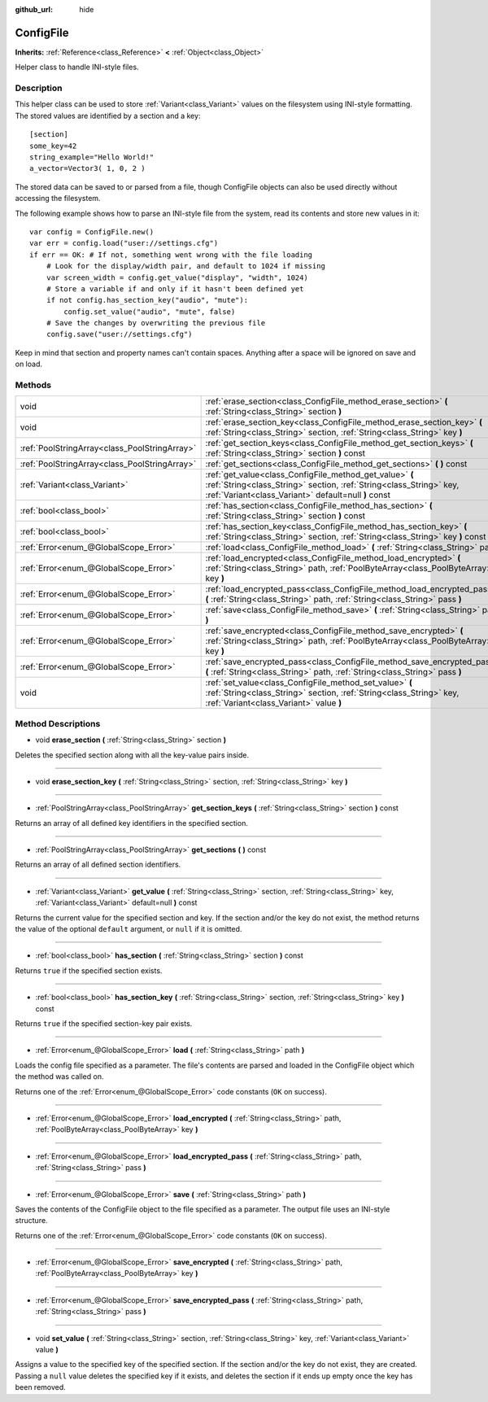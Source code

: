 :github_url: hide

.. Generated automatically by doc/tools/makerst.py in Godot's source tree.
.. DO NOT EDIT THIS FILE, but the ConfigFile.xml source instead.
.. The source is found in doc/classes or modules/<name>/doc_classes.

.. _class_ConfigFile:

ConfigFile
==========

**Inherits:** :ref:`Reference<class_Reference>` **<** :ref:`Object<class_Object>`

Helper class to handle INI-style files.

Description
-----------

This helper class can be used to store :ref:`Variant<class_Variant>` values on the filesystem using INI-style formatting. The stored values are identified by a section and a key:

::

    [section]
    some_key=42
    string_example="Hello World!"
    a_vector=Vector3( 1, 0, 2 )

The stored data can be saved to or parsed from a file, though ConfigFile objects can also be used directly without accessing the filesystem.

The following example shows how to parse an INI-style file from the system, read its contents and store new values in it:

::

    var config = ConfigFile.new()
    var err = config.load("user://settings.cfg")
    if err == OK: # If not, something went wrong with the file loading
        # Look for the display/width pair, and default to 1024 if missing
        var screen_width = config.get_value("display", "width", 1024)
        # Store a variable if and only if it hasn't been defined yet
        if not config.has_section_key("audio", "mute"):
            config.set_value("audio", "mute", false)
        # Save the changes by overwriting the previous file
        config.save("user://settings.cfg")

Keep in mind that section and property names can't contain spaces. Anything after a space will be ignored on save and on load.

Methods
-------

+-----------------------------------------------+----------------------------------------------------------------------------------------------------------------------------------------------------------------------------------------+
| void                                          | :ref:`erase_section<class_ConfigFile_method_erase_section>` **(** :ref:`String<class_String>` section **)**                                                                            |
+-----------------------------------------------+----------------------------------------------------------------------------------------------------------------------------------------------------------------------------------------+
| void                                          | :ref:`erase_section_key<class_ConfigFile_method_erase_section_key>` **(** :ref:`String<class_String>` section, :ref:`String<class_String>` key **)**                                   |
+-----------------------------------------------+----------------------------------------------------------------------------------------------------------------------------------------------------------------------------------------+
| :ref:`PoolStringArray<class_PoolStringArray>` | :ref:`get_section_keys<class_ConfigFile_method_get_section_keys>` **(** :ref:`String<class_String>` section **)** const                                                                |
+-----------------------------------------------+----------------------------------------------------------------------------------------------------------------------------------------------------------------------------------------+
| :ref:`PoolStringArray<class_PoolStringArray>` | :ref:`get_sections<class_ConfigFile_method_get_sections>` **(** **)** const                                                                                                            |
+-----------------------------------------------+----------------------------------------------------------------------------------------------------------------------------------------------------------------------------------------+
| :ref:`Variant<class_Variant>`                 | :ref:`get_value<class_ConfigFile_method_get_value>` **(** :ref:`String<class_String>` section, :ref:`String<class_String>` key, :ref:`Variant<class_Variant>` default=null **)** const |
+-----------------------------------------------+----------------------------------------------------------------------------------------------------------------------------------------------------------------------------------------+
| :ref:`bool<class_bool>`                       | :ref:`has_section<class_ConfigFile_method_has_section>` **(** :ref:`String<class_String>` section **)** const                                                                          |
+-----------------------------------------------+----------------------------------------------------------------------------------------------------------------------------------------------------------------------------------------+
| :ref:`bool<class_bool>`                       | :ref:`has_section_key<class_ConfigFile_method_has_section_key>` **(** :ref:`String<class_String>` section, :ref:`String<class_String>` key **)** const                                 |
+-----------------------------------------------+----------------------------------------------------------------------------------------------------------------------------------------------------------------------------------------+
| :ref:`Error<enum_@GlobalScope_Error>`         | :ref:`load<class_ConfigFile_method_load>` **(** :ref:`String<class_String>` path **)**                                                                                                 |
+-----------------------------------------------+----------------------------------------------------------------------------------------------------------------------------------------------------------------------------------------+
| :ref:`Error<enum_@GlobalScope_Error>`         | :ref:`load_encrypted<class_ConfigFile_method_load_encrypted>` **(** :ref:`String<class_String>` path, :ref:`PoolByteArray<class_PoolByteArray>` key **)**                              |
+-----------------------------------------------+----------------------------------------------------------------------------------------------------------------------------------------------------------------------------------------+
| :ref:`Error<enum_@GlobalScope_Error>`         | :ref:`load_encrypted_pass<class_ConfigFile_method_load_encrypted_pass>` **(** :ref:`String<class_String>` path, :ref:`String<class_String>` pass **)**                                 |
+-----------------------------------------------+----------------------------------------------------------------------------------------------------------------------------------------------------------------------------------------+
| :ref:`Error<enum_@GlobalScope_Error>`         | :ref:`save<class_ConfigFile_method_save>` **(** :ref:`String<class_String>` path **)**                                                                                                 |
+-----------------------------------------------+----------------------------------------------------------------------------------------------------------------------------------------------------------------------------------------+
| :ref:`Error<enum_@GlobalScope_Error>`         | :ref:`save_encrypted<class_ConfigFile_method_save_encrypted>` **(** :ref:`String<class_String>` path, :ref:`PoolByteArray<class_PoolByteArray>` key **)**                              |
+-----------------------------------------------+----------------------------------------------------------------------------------------------------------------------------------------------------------------------------------------+
| :ref:`Error<enum_@GlobalScope_Error>`         | :ref:`save_encrypted_pass<class_ConfigFile_method_save_encrypted_pass>` **(** :ref:`String<class_String>` path, :ref:`String<class_String>` pass **)**                                 |
+-----------------------------------------------+----------------------------------------------------------------------------------------------------------------------------------------------------------------------------------------+
| void                                          | :ref:`set_value<class_ConfigFile_method_set_value>` **(** :ref:`String<class_String>` section, :ref:`String<class_String>` key, :ref:`Variant<class_Variant>` value **)**              |
+-----------------------------------------------+----------------------------------------------------------------------------------------------------------------------------------------------------------------------------------------+

Method Descriptions
-------------------

.. _class_ConfigFile_method_erase_section:

- void **erase_section** **(** :ref:`String<class_String>` section **)**

Deletes the specified section along with all the key-value pairs inside.

----

.. _class_ConfigFile_method_erase_section_key:

- void **erase_section_key** **(** :ref:`String<class_String>` section, :ref:`String<class_String>` key **)**

----

.. _class_ConfigFile_method_get_section_keys:

- :ref:`PoolStringArray<class_PoolStringArray>` **get_section_keys** **(** :ref:`String<class_String>` section **)** const

Returns an array of all defined key identifiers in the specified section.

----

.. _class_ConfigFile_method_get_sections:

- :ref:`PoolStringArray<class_PoolStringArray>` **get_sections** **(** **)** const

Returns an array of all defined section identifiers.

----

.. _class_ConfigFile_method_get_value:

- :ref:`Variant<class_Variant>` **get_value** **(** :ref:`String<class_String>` section, :ref:`String<class_String>` key, :ref:`Variant<class_Variant>` default=null **)** const

Returns the current value for the specified section and key. If the section and/or the key do not exist, the method returns the value of the optional ``default`` argument, or ``null`` if it is omitted.

----

.. _class_ConfigFile_method_has_section:

- :ref:`bool<class_bool>` **has_section** **(** :ref:`String<class_String>` section **)** const

Returns ``true`` if the specified section exists.

----

.. _class_ConfigFile_method_has_section_key:

- :ref:`bool<class_bool>` **has_section_key** **(** :ref:`String<class_String>` section, :ref:`String<class_String>` key **)** const

Returns ``true`` if the specified section-key pair exists.

----

.. _class_ConfigFile_method_load:

- :ref:`Error<enum_@GlobalScope_Error>` **load** **(** :ref:`String<class_String>` path **)**

Loads the config file specified as a parameter. The file's contents are parsed and loaded in the ConfigFile object which the method was called on.

Returns one of the :ref:`Error<enum_@GlobalScope_Error>` code constants (``OK`` on success).

----

.. _class_ConfigFile_method_load_encrypted:

- :ref:`Error<enum_@GlobalScope_Error>` **load_encrypted** **(** :ref:`String<class_String>` path, :ref:`PoolByteArray<class_PoolByteArray>` key **)**

----

.. _class_ConfigFile_method_load_encrypted_pass:

- :ref:`Error<enum_@GlobalScope_Error>` **load_encrypted_pass** **(** :ref:`String<class_String>` path, :ref:`String<class_String>` pass **)**

----

.. _class_ConfigFile_method_save:

- :ref:`Error<enum_@GlobalScope_Error>` **save** **(** :ref:`String<class_String>` path **)**

Saves the contents of the ConfigFile object to the file specified as a parameter. The output file uses an INI-style structure.

Returns one of the :ref:`Error<enum_@GlobalScope_Error>` code constants (``OK`` on success).

----

.. _class_ConfigFile_method_save_encrypted:

- :ref:`Error<enum_@GlobalScope_Error>` **save_encrypted** **(** :ref:`String<class_String>` path, :ref:`PoolByteArray<class_PoolByteArray>` key **)**

----

.. _class_ConfigFile_method_save_encrypted_pass:

- :ref:`Error<enum_@GlobalScope_Error>` **save_encrypted_pass** **(** :ref:`String<class_String>` path, :ref:`String<class_String>` pass **)**

----

.. _class_ConfigFile_method_set_value:

- void **set_value** **(** :ref:`String<class_String>` section, :ref:`String<class_String>` key, :ref:`Variant<class_Variant>` value **)**

Assigns a value to the specified key of the specified section. If the section and/or the key do not exist, they are created. Passing a ``null`` value deletes the specified key if it exists, and deletes the section if it ends up empty once the key has been removed.


